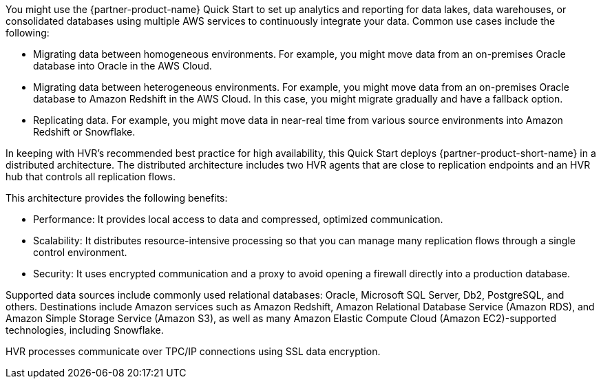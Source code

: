 // Replace the content in <>
// Briefly describe the software. Use consistent and clear branding.
// Include the benefits of using the software on AWS, and provide details on usage scenarios.

You might use the {partner-product-name} Quick Start to set up analytics and reporting for data lakes, data warehouses, or consolidated databases using multiple AWS services to continuously integrate your data. Common use cases include the following:

* Migrating data between homogeneous environments. For example, you might move data from an on-premises Oracle database into Oracle in the AWS Cloud.
* Migrating data between heterogeneous environments. For example, you might move data from an on-premises Oracle database to Amazon Redshift in the AWS Cloud. In this case, you might migrate gradually and have a fallback option.
* Replicating data. For example, you might move data in near-real time from various source environments into Amazon Redshift or Snowflake.

In keeping with HVR's recommended best practice for high availability, this Quick Start deploys {partner-product-short-name} in a distributed architecture. The distributed architecture includes two HVR agents that are close to replication endpoints and an HVR hub that controls all replication flows.

This architecture provides the following benefits:

* Performance: It provides local access to data and compressed, optimized communication.
* Scalability: It distributes resource-intensive processing so that you can manage many replication flows through a single control environment.
* Security: It uses encrypted communication and a proxy to avoid opening a firewall directly into a production database.

Supported data sources include commonly used relational databases: Oracle, Microsoft SQL Server, Db2, PostgreSQL, and others. Destinations include Amazon services such as Amazon Redshift, Amazon Relational Database Service (Amazon RDS), and Amazon Simple Storage Service (Amazon S3), as well as many Amazon Elastic Compute Cloud (Amazon EC2)-supported technologies, including Snowflake.

HVR processes communicate over TPC/IP connections using SSL data encryption.
